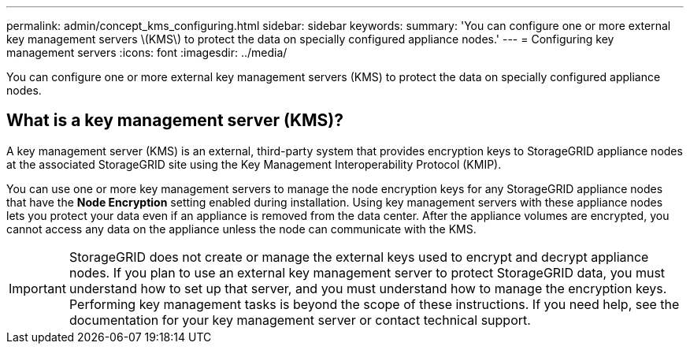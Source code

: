 ---
permalink: admin/concept_kms_configuring.html
sidebar: sidebar
keywords: 
summary: 'You can configure one or more external key management servers \(KMS\) to protect the data on specially configured appliance nodes.'
---
= Configuring key management servers
:icons: font
:imagesdir: ../media/

[.lead]
You can configure one or more external key management servers (KMS) to protect the data on specially configured appliance nodes.

== What is a key management server (KMS)?

A key management server (KMS) is an external, third-party system that provides encryption keys to StorageGRID appliance nodes at the associated StorageGRID site using the Key Management Interoperability Protocol (KMIP).

You can use one or more key management servers to manage the node encryption keys for any StorageGRID appliance nodes that have the *Node Encryption* setting enabled during installation. Using key management servers with these appliance nodes lets you protect your data even if an appliance is removed from the data center. After the appliance volumes are encrypted, you cannot access any data on the appliance unless the node can communicate with the KMS.

IMPORTANT: StorageGRID does not create or manage the external keys used to encrypt and decrypt appliance nodes. If you plan to use an external key management server to protect StorageGRID data, you must understand how to set up that server, and you must understand how to manage the encryption keys. Performing key management tasks is beyond the scope of these instructions. If you need help, see the documentation for your key management server or contact technical support.
